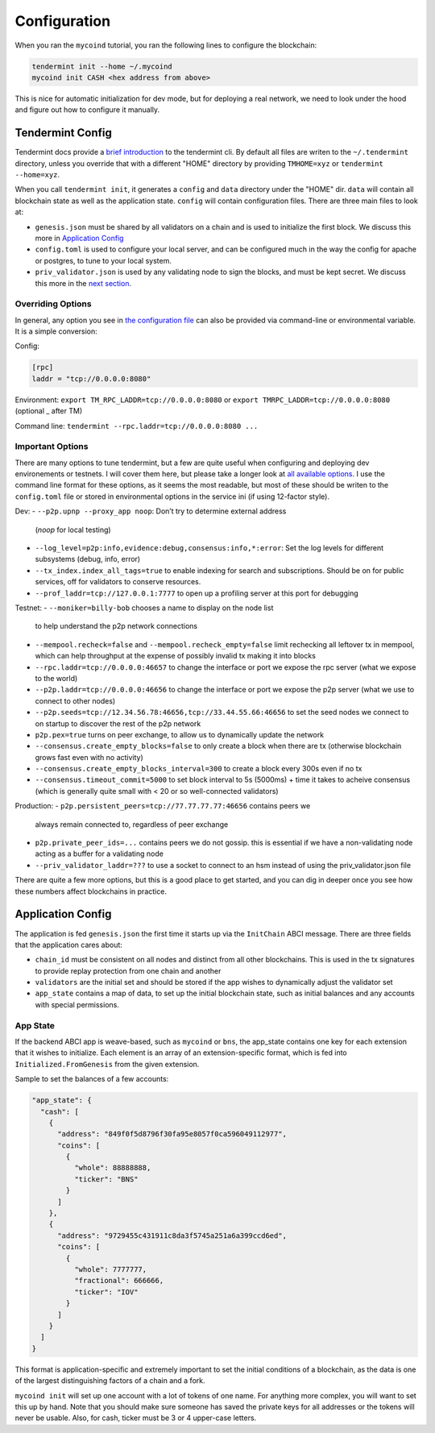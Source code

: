 -------------
Configuration
-------------

When you ran the ``mycoind`` tutorial, you ran the following lines
to configure the blockchain:

.. code-block:: console

  tendermint init --home ~/.mycoind
  mycoind init CASH <hex address from above>

This is nice for automatic initialization for dev mode, but for
deploying a real network, we need to look under the hood and
figure out how to configure it manually.

Tendermint Config
=================

Tendermint docs provide a `brief introduction <https://tendermint.com/docs/introduction/>`__
to the tendermint cli. By default all files are writen to
the ``~/.tendermint`` directory, unless you override that with
a different "HOME" directory by providing ``TMHOME=xyz`` or ``tendermint --home=xyz``.

When you call ``tendermint init``, it generates a ``config`` and ``data`` directory under the "HOME" dir. ``data`` will contain all blockchain
state as well as the application state. ``config`` will contain
configuration files. There are three main files to look at:

- ``genesis.json`` must be shared by all validators on a chain and is used to
  initialize the first block. We discuss this more in
  `Application Config <#application_config>`__
- ``config.toml`` is used to configure your local server, and can be
  configured much in the way the config for apache or postgres,
  to tune to your local system.
- ``priv_validator.json`` is used by any validating node to sign the blocks,
  and must be kept secret. We discuss this more in the
  `next section <./validators.html>`__.

Overriding Options
------------------

In general, any option you see in `the configuration file <https://tendermint.readthedocs.io/en/master/specification/configuration.html>`__
can also be provided via command-line or environmental variable.
It is a simple conversion:

Config:

.. code-block:: console

  [rpc]
  laddr = "tcp://0.0.0.0:8080"

Environment: ``export TM_RPC_LADDR=tcp://0.0.0.0:8080`` or ``export TMRPC_LADDR=tcp://0.0.0.0:8080`` (optional _ after TM)

Command line: ``tendermint --rpc.laddr=tcp://0.0.0.0:8080 ...``

Important Options
-----------------

There are many options to tune tendermint, but a few are quite
useful when configuring and deploying dev environements or testnets.
I will cover them here, but please take a longer look at
`all available options <https://github.com/tendermint/tendermint/blob/master/config/config.go>`__. I use the command line format
for these options, as it seems the most readable, but most of
these should be writen to the ``config.toml`` file or stored in
environmental options in the service ini (if using 12-factor style).

Dev:
- ``--p2p.upnp --proxy_app noop``: Don’t try to determine external address
  (`noop` for local testing)
- ``--log_level=p2p:info,evidence:debug,consensus:info,*:error``:
  Set the log levels for different subsystems (debug, info, error)
- ``--tx_index.index_all_tags=true`` to enable indexing for search
  and subscriptions. Should be on for public services,
  off for validators to conserve resources.
- ``--prof_laddr=tcp://127.0.0.1:7777`` to open up a profiling server
  at this port for debugging

Testnet:
- ``--moniker=billy-bob`` chooses a name to display on the node list
  to help understand the p2p network connections
- ``--mempool.recheck=false`` and ``--mempool.recheck_empty=false``
  limit rechecking all leftover tx in mempool, which can help
  throughput at the expense of possibly invalid tx making it into blocks
- ``--rpc.laddr=tcp://0.0.0.0:46657`` to change the interface or port
  we expose the rpc server (what we expose to the world)
- ``--p2p.laddr=tcp://0.0.0.0:46656`` to change the interface or port
  we expose the p2p server (what we use to connect to other nodes)
- ``--p2p.seeds=tcp://12.34.56.78:46656,tcp://33.44.55.66:46656``
  to set the seed nodes we connect to on startup to discover the
  rest of the p2p network
- ``p2p.pex=true`` turns on peer exchange, to allow us to
  dynamically update the network
- ``--consensus.create_empty_blocks=false`` to only create a block when
  there are tx (otherwise blockchain grows fast even with no activity)
- ``--consensus.create_empty_blocks_interval=300`` to create a block
  every 300s even if no tx
- ``--consensus.timeout_commit=5000`` to set block interval to 5s (5000ms)
  + time it takes to acheive consensus (which is generally quite small
  with < 20 or so well-connected validators)

Production:
- ``p2p.persistent_peers=tcp://77.77.77.77:46656`` contains peers we
  always remain connected to, regardless of peer exchange
- ``p2p.private_peer_ids=...`` contains peers we do not gossip.
  this is essential if we have a non-validating node acting as a
  buffer for a validating node
- ``--priv_validator_laddr=???`` to use a socket to connect to an
  hsm instead of using the priv_validator.json file

There are quite a few more options, but this is a good place to
get started, and you can dig in deeper once you see how these
numbers affect blockchains in practice.

Application Config
==================

The application is fed ``genesis.json`` the first time it starts up
via the ``InitChain`` ABCI message. There are three fields that
the application cares about:

- ``chain_id`` must be consistent on all nodes and distinct from all
  other blockchains. This is used in the tx signatures to provide replay
  protection from one chain and another
- ``validators`` are the initial set and should be stored if the app
  wishes to dynamically adjust the validator set
- ``app_state`` contains a map of data, to set up the initial blockchain
  state, such as initial balances and any accounts with special permissions.

App State
---------

If the backend ABCI app is weave-based, such as ``mycoind`` or ``bns``,
the app_state contains one key for each extension that it wishes
to initialize. Each element is an array of an extension-specific
format, which is fed into ``Initialized.FromGenesis`` from the
given extension.

Sample to set the balances of a few accounts:

.. code-block:: json

  "app_state": {
    "cash": [
      {
        "address": "849f0f5d8796f30fa95e8057f0ca596049112977",
        "coins": [
          {
            "whole": 88888888,
            "ticker": "BNS"
          }
        ]
      },
      {
        "address": "9729455c431911c8da3f5745a251a6a399ccd6ed",
        "coins": [
          {
            "whole": 7777777,
            "fractional": 666666,
            "ticker": "IOV"
          }
        ]
      }
    ]
  }

This format is application-specific and extremely important to set
the initial conditions of a blockchain, as the data is one of the
largest distinguishing factors of a chain and a fork.

``mycoind init`` will set up one account with a lot of tokens
of one name. For anything more complex, you will want to set this
up by hand. Note that you should make sure someone has saved
the private keys for all addresses or the tokens will never be
usable. Also, for cash, ticker must be 3 or 4 upper-case letters.
